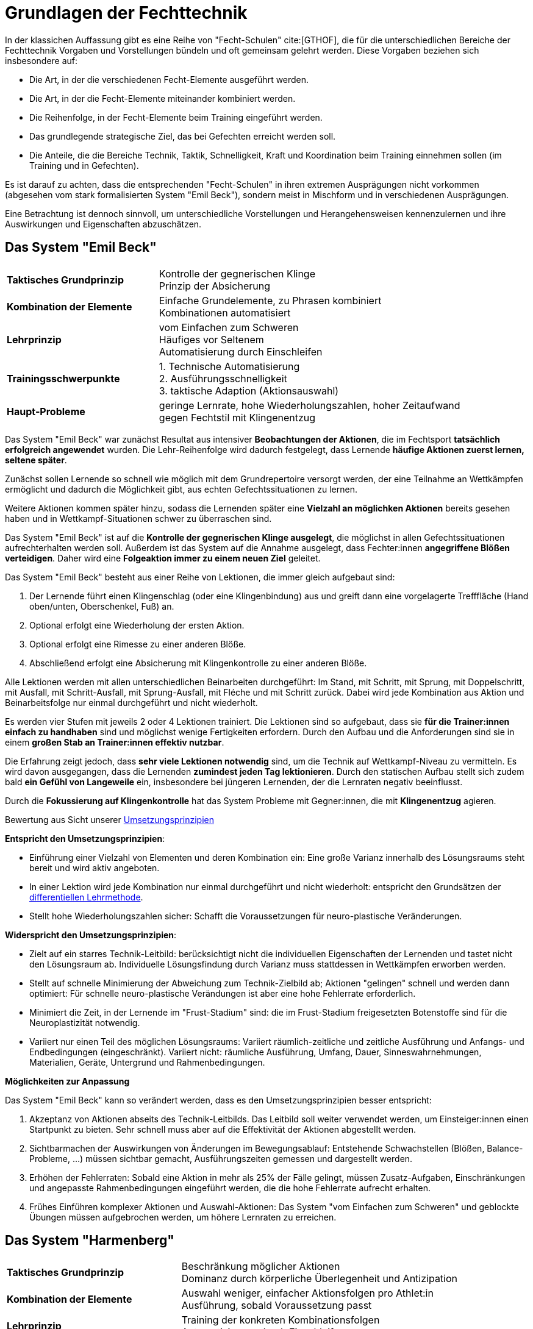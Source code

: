 = Grundlagen der Fechttechnik

In der klassichen Auffassung gibt es eine Reihe von "Fecht-Schulen" cite:[GTHOF], die für die unterschiedlichen Bereiche der Fechttechnik Vorgaben und Vorstellungen bündeln und oft gemeinsam gelehrt werden. Diese Vorgaben beziehen sich insbesondere auf:

* Die Art, in der die verschiedenen Fecht-Elemente ausgeführt werden.
* Die Art, in der die Fecht-Elemente miteinander kombiniert werden.
* Die Reihenfolge, in der Fecht-Elemente beim Training eingeführt werden.
* Das grundlegende strategische Ziel, das bei Gefechten erreicht werden soll.
* Die Anteile, die die Bereiche Technik, Taktik, Schnelligkeit, Kraft und Koordination beim Training einnehmen sollen (im Training und in Gefechten).

Es ist darauf zu achten, dass die entsprechenden "Fecht-Schulen" in ihren extremen Ausprägungen nicht vorkommen (abgesehen vom stark formalisierten System "Emil Beck"), sondern meist in Mischform und in verschiedenen Ausprägungen.

Eine Betrachtung ist dennoch sinnvoll, um unterschiedliche Vorstellungen und Herangehensweisen kennenzulernen und ihre Auswirkungen und Eigenschaften abzuschätzen.



== Das System "Emil Beck"

[cols="1,2"]
|===

|*Taktisches Grundprinzip*
|Kontrolle der gegnerischen Klinge +
 Prinzip der Absicherung

|*Kombination der Elemente*
|Einfache Grundelemente, zu Phrasen kombiniert +
 Kombinationen automatisiert

|*Lehrprinzip*
|vom Einfachen zum Schweren +
 Häufiges vor Seltenem +
 Automatisierung durch Einschleifen

|*Trainingsschwerpunkte*
|
1. Technische Automatisierung +
2. Ausführungsschnelligkeit +
3. taktische Adaption (Aktionsauswahl)

|*Haupt-Probleme*
| geringe Lernrate, hohe Wiederholungszahlen, hoher Zeitaufwand +
gegen Fechtstil mit Klingenentzug

|===

Das System "Emil Beck" war zunächst Resultat aus intensiver *Beobachtungen der Aktionen*, die im Fechtsport *tatsächlich erfolgreich angewendet* wurden. Die Lehr-Reihenfolge wird dadurch festgelegt, dass Lernende *häufige Aktionen zuerst lernen, seltene später*.

Zunächst sollen Lernende so schnell wie möglich mit dem Grundrepertoire versorgt werden, der eine Teilnahme an Wettkämpfen ermöglicht und dadurch die Möglichkeit gibt, aus echten Gefechtssituationen zu lernen.

Weitere Aktionen kommen später hinzu, sodass die Lernenden später eine *Vielzahl an möglichken Aktionen* bereits gesehen haben und in Wettkampf-Situationen schwer zu überraschen sind.

Das System "Emil Beck" ist auf die *Kontrolle der gegnerischen Klinge ausgelegt*, die möglichst in allen Gefechtssituationen aufrechterhalten werden soll. Außerdem ist das System auf die Annahme ausgelegt, dass Fechter:innen *angegriffene Blößen verteidigen*. Daher wird eine *Folgeaktion immer zu einem neuen Ziel* geleitet.

Das System "Emil Beck" besteht aus einer Reihe von Lektionen, die immer gleich aufgebaut sind:

. Der Lernende führt einen Klingenschlag (oder eine Klingenbindung) aus und greift dann eine vorgelagerte Trefffläche (Hand oben/unten, Oberschenkel, Fuß) an.
. Optional erfolgt eine Wiederholung der ersten Aktion.
. Optional erfolgt eine Rimesse zu einer anderen Blöße.
. Abschließend erfolgt eine Absicherung mit Klingenkontrolle zu einer anderen Blöße.

Alle Lektionen werden mit allen unterschiedlichen Beinarbeiten durchgeführt: Im Stand, mit Schritt, mit Sprung, mit Doppelschritt, mit Ausfall, mit Schritt-Ausfall, mit Sprung-Ausfall, mit Fléche und mit Schritt zurück. Dabei wird jede Kombination aus Aktion und Beinarbeitsfolge nur einmal durchgeführt und nicht wiederholt.

Es werden vier Stufen mit jeweils 2 oder 4 Lektionen trainiert. Die Lektionen sind so aufgebaut, dass sie *für die Trainer:innen einfach zu handhaben* sind und möglichst wenige Fertigkeiten erfordern. Durch den Aufbau und die Anforderungen sind sie in einem *großen Stab an Trainer:innen effektiv nutzbar*.

Die Erfahrung zeigt jedoch, dass *sehr viele Lektionen notwendig* sind, um die Technik auf Wettkampf-Niveau zu vermitteln. Es wird davon ausgegangen, dass die Lernenden *zumindest jeden Tag lektionieren*. Durch den statischen Aufbau stellt sich zudem bald *ein Gefühl von Langeweile* ein, insbesondere bei jüngeren Lernenden, der die Lernraten negativ beeinflusst.

Durch die *Fokussierung auf Klingenkontrolle* hat das System Probleme mit Gegner:innen, die mit *Klingenentzug* agieren.

.Bewertung aus Sicht unserer link:../grundlagen/grundlagen-umsetzungsprinzipien.adoc#_umsetzungsprinzipien[Umsetzungsprinzipien]

*Entspricht den Umsetzungsprinzipien*:

* Einführung einer Vielzahl von Elementen und deren Kombination ein: Eine große Varianz innerhalb des Lösungsraums steht bereit und wird aktiv angeboten.
* In einer Lektion wird jede Kombination nur einmal durchgeführt und nicht wiederholt: entspricht den Grundsätzen der  link:../grundlagen/grundlagen-training-differenziell.adoc#_differenzielle_lernmethode[differentiellen Lehrmethode].
* Stellt hohe Wiederholungszahlen sicher: Schafft die Voraussetzungen für neuro-plastische Veränderungen.

*Widerspricht den Umsetzungsprinzipien*:

* Zielt auf ein starres Technik-Leitbild: berücksichtigt nicht die individuellen Eigenschaften der Lernenden und tastet nicht den Lösungsraum ab. Individuelle Lösungsfindung durch Varianz muss stattdessen in Wettkämpfen erworben werden.
* Stellt auf schnelle Minimierung der Abweichung zum Technik-Zielbild ab; Aktionen "gelingen" schnell und werden dann optimiert: Für schnelle neuro-plastische Verändungen ist aber eine hohe Fehlerrate erforderlich.
* Minimiert die Zeit, in der Lernende im "Frust-Stadium" sind: die im Frust-Stadium freigesetzten Botenstoffe sind für die Neuroplastizität notwendig.
* Variiert nur einen Teil des möglichen Lösungsraums: Variiert räumlich-zeitliche und zeitliche Ausführung und Anfangs- und Endbedingungen (eingeschränkt). Variiert nicht: räumliche Ausführung, Umfang, Dauer, Sinneswahrnehmungen, Materialien, Geräte, Untergrund und Rahmenbedingungen.

*Möglichkeiten zur Anpassung*

Das System "Emil Beck" kann so verändert werden, dass es den Umsetzungsprinzipien besser entspricht:

. Akzeptanz von Aktionen abseits des Technik-Leitbilds. Das Leitbild soll weiter verwendet werden, um Einsteiger:innen einen Startpunkt zu bieten. Sehr schnell muss aber auf die Effektivität der Aktionen abgestellt werden.
. Sichtbarmachen der Auswirkungen von Änderungen im Bewegungsablauf: Entstehende Schwachstellen (Blößen, Balance-Probleme, ...) müssen sichtbar gemacht, Ausführungszeiten gemessen und dargestellt werden.
. Erhöhen der Fehlerraten: Sobald eine Aktion in mehr als 25% der Fälle gelingt, müssen Zusatz-Aufgaben, Einschränkungen und angepasste Rahmenbedingungen eingeführt werden, die die hohe Fehlerrate aufrecht erhalten.
. Frühes Einführen komplexer Aktionen und Auswahl-Aktionen: Das System "vom Einfachen zum Schweren" und geblockte Übungen müssen aufgebrochen werden, um höhere Lernraten zu erreichen.


== Das System "Harmenberg"

[cols="1,2"]
|===

|*Taktisches Grundprinzip*
|Beschränkung möglicher Aktionen +
 Dominanz durch körperliche Überlegenheit und Antizipation

|*Kombination der Elemente*
|Auswahl weniger, einfacher Aktionsfolgen pro Athlet:in +
 Ausführung, sobald Voraussetzung passt

|*Lehrprinzip*
|Training der konkreten Kombinationsfolgen +
 Automatisierung durch Einschleifen

|*Trainingsschwerpunkte*
|1. Fitness (Schnelligkeit) +
2. technische Automatisierung

|*Haupt-Probleme*
|körperliche Überlegenheit im Spitzenbereich inzwischen schwer zu realisieren

|===

== Die italienische Schule

[cols="1,2"]
|===

|*Taktisches Grundprinzip*
|Überraschen des Gegners durch Technik- und Geschwindigkeitsauswahl

|*Kombination der Elemente*
|Hohe Varianz in der Aktionsauswahl +
Integration unorthodoxer Bewegungen

|*Lehrprinzip*
|vom Einfachen zum Schweren +
frühe Integration von Fechttaktik +
wenige feste Bewegungsfolgen

|*Trainingsschwerpunkte*
|
1. fechtspezifisches Techniktraining +
2. Fitness (Schnelligkeit)
3. Taktik-Training

|*Haupt-Probleme*
|Durch hohe Varianz geringere Reaktionsgeschwindigkeit +
Zeitaufwändiges Training

|===


== Die ungarische Schule

_Keiner der Autoren hat Erfahrung mit der ungarischen Schule. Beiträge sind erwünscht._

== Die französische Schule

[cols="1,2"]
|===

|*Taktisches Grundprinzip*
|Aufrechterhalten der Handlungsfähigkeit +
Herstellen technischer Überlegenheit

|*Kombination der Elemente*
|Aktionsfolgen mit minimalen Klingenbewegungen +
Hohe Varianz einfacher Bewegungen

|*Lehrprinzip*
|vom Einfachen zum Schweren +
Erhöhen der Bewegungsergonomie durch Einschleifen

|*Trainingsschwerpunkte*
|
1. fechtspezifisches Techniktraining +
2. taktische Adaption (Aktionsauswahl)

|*Haupt-Probleme*
|durch unübliche Gefechtsführung zu überraschen +
Hoher Zeitaufwand im Training

|===
